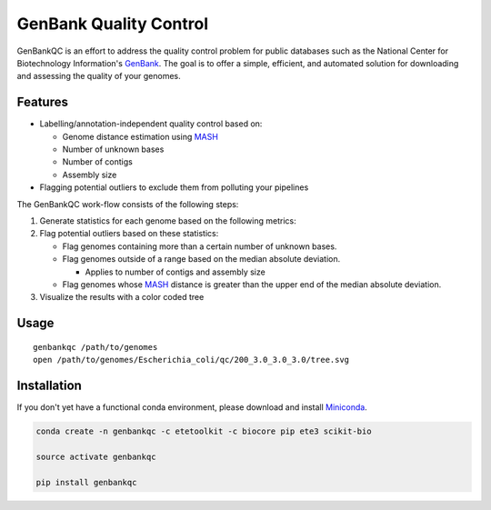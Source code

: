 =============================================
           GenBank Quality Control
=============================================

GenBankQC is an effort to address the quality control problem for public
databases such as the National Center for Biotechnology Information's `GenBank`_.
The goal is to offer a simple, efficient, and automated solution for downloading
and assessing the quality of your genomes.

Features
--------

- Labelling/annotation-independent quality control based on:

  - Genome distance estimation using `MASH`_
  - Number of unknown bases
  - Number of contigs
  - Assembly size
- Flagging potential outliers to exclude them from polluting your pipelines

The GenBankQC work-flow consists of the following steps:

#. Generate statistics for each genome based on the following metrics:


#. Flag potential outliers based on these statistics:

   * Flag genomes containing more than a certain number of unknown bases.

   * Flag genomes outside of a range based on the median absolute deviation.

     * Applies to number of contigs and assembly size

   * Flag genomes whose `MASH`_ distance is greater than the upper end of the median absolute deviation.

#. Visualize the results with a color coded tree

Usage
-----

::

    genbankqc /path/to/genomes
    open /path/to/genomes/Escherichia_coli/qc/200_3.0_3.0_3.0/tree.svg


Installation
------------

If you don't yet have a functional conda environment, please download and install `Miniconda`_.

.. code::

    conda create -n genbankqc -c etetoolkit -c biocore pip ete3 scikit-bio

    source activate genbankqc

    pip install genbankqc

.. _NCBITK:  https://github.com/andrewsanchez/NCBITK
.. _GenBank: https://www.ncbi.nlm.nih.gov/genbank/
.. _ETE Toolkit: http://etetoolkit.org/
.. _Miniconda: https://conda.io/miniconda.html
.. _MASH: http://mash.readthedocs.io/en/latest/
.. _genbankqc.readthedocs.io: http://genbankqc.readthedocs.io/en/latest/

.. image:: https://img.shields.io/badge/PRs-welcome-brightgreen.svg?style=flat-square
           :target: https://yangsu.github.io/pull-request-tutorial/
